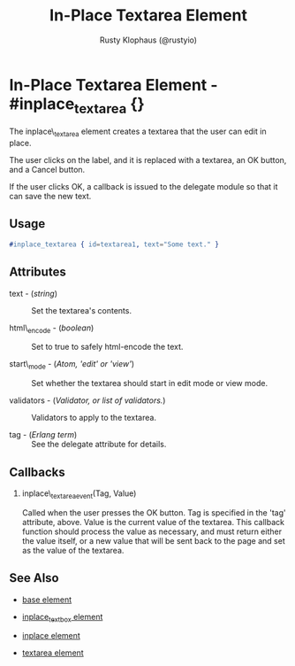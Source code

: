 # vim: ts=3 sw=3 et ft=org
#+TITLE: In-Place Textarea Element
#+STYLE: <LINK href='../stylesheet.css' rel='stylesheet' type='text/css' />
#+AUTHOR: Rusty Klophaus (@rustyio)
#+OPTIONS:   H:2 num:1 toc:1 \n:nil @:t ::t |:t ^:t -:t f:t *:t <:t
#+EMAIL: 
#+TEXT: [[http://nitrogenproject.com][Home]] | [[file:../index.org][Getting Started]] | [[file:../api.org][API]] | [[file:../elements.org][*Elements*]] | [[file:../actions.org][Actions]] | [[file:../validators.org][Validators]] | [[file:../handlers.org][Handlers]] | [[file:../config.org][Configuration Options]] | [[file:../plugins.org][Plugins]] | [[file:../about.org][About]]

* In-Place Textarea Element - #inplace_textarea {}

  The inplace\_textarea element creates a textarea that the user can
  edit in place.

  The user clicks on the label, and it is replaced with a textarea, an OK button, and a
  Cancel button. 

  If the user clicks OK, a callback is issued to the delegate module
  so that it can save the new text.

** Usage

#+BEGIN_SRC erlang
   #inplace_textarea { id=textarea1, text="Some text." }
#+END_SRC

** Attributes

   + text - (/string/) :: Set the textarea's contents.

   + html\_encode - (/boolean/) :: Set to true to safely html-encode the text.

   + start\_mode - (/Atom, 'edit' or 'view'/) :: Set whether the textarea should start in edit mode or view mode.

   + validators - (/Validator, or list of validators./) :: Validators to apply to the textarea.

   + tag - (/Erlang term/) :: See the delegate attribute for details.

** Callbacks

*** inplace\_textarea_event(Tag, Value)

    Called when the user presses the OK button. Tag is specified in
    the 'tag' attribute, above.  Value is the current value of the
    textarea. This callback function should process the value as
    necessary, and must return either the value itself, or a new value
    that will be sent back to the page and set as the value of the
    textarea.

** See Also

   + [[./base.html][base element]]

   + [[./inplace_textbox.html][inplace_textbox element]]

   + [[./inplace.html][inplace element]]

   + [[./textarea.html][textarea element]]

 
